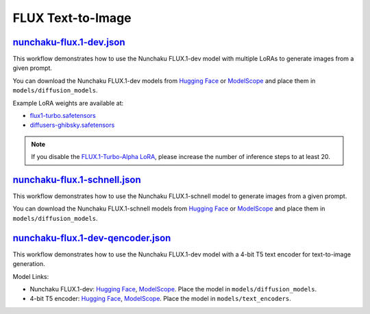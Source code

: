 FLUX Text-to-Image
==================

.. _nunchaku-flux.1-dev-json:

`nunchaku-flux.1-dev.json <https://github.com/mit-han-lab/ComfyUI-nunchaku/blob/main/example_workflows/nunchaku-flux.1-dev.json>`__
-----------------------------------------------------------------------------------------------------------------------------------

.. image:: https://huggingface.co/datasets/nunchaku-tech/cdn/resolve/main/ComfyUI-nunchaku/workflows/nunchaku-flux.1-dev.png
    :alt: nunchaku-flux.1-dev.json

This workflow demonstrates how to use the Nunchaku FLUX.1-dev model with multiple LoRAs to generate images from a given prompt.

You can download the Nunchaku FLUX.1-dev models from `Hugging Face <https://huggingface.co/nunchaku-tech/nunchaku-flux.1-dev>`__ or `ModelScope <https://modelscope.cn/models/nunchaku-tech/nunchaku-flux.1-dev>`__ and place them in ``models/diffusion_models``.

Example LoRA weights are available at:

- `flux1-turbo.safetensors <https://huggingface.co/alimama-creative/FLUX.1-Turbo-Alpha/blob/main/diffusion_pytorch_model.safetensors>`__
- `diffusers-ghibsky.safetensors <https://huggingface.co/aleksa-codes/flux-ghibsky-illustration/blob/main/lora.safetensors>`__

.. note::
    If you disable the `FLUX.1-Turbo-Alpha LoRA <https://huggingface.co/alimama-creative/FLUX.1-Turbo-Alpha/blob/main/diffusion_pytorch_model.safetensors>`__, please increase the number of inference steps to at least 20.

.. seealso::
    See nodes :ref:`nunchaku-flux-dit-loader`, :ref:`nunchaku-flux-lora-loader`.

.. _nunchaku-flux.1-schnell-json:

`nunchaku-flux.1-schnell.json <https://github.com/mit-han-lab/ComfyUI-nunchaku/blob/main/example_workflows/nunchaku-flux.1-schnell.json>`__
-------------------------------------------------------------------------------------------------------------------------------------------

.. image:: https://huggingface.co/datasets/nunchaku-tech/cdn/resolve/main/ComfyUI-nunchaku/workflows/nunchaku-flux.1-schnell.png
    :alt: nunchaku-flux.1-schnell.json

This workflow demonstrates how to use the Nunchaku FLUX.1-schnell model to generate images from a given prompt.

You can download the Nunchaku FLUX.1-schnell models from `Hugging Face <https://huggingface.co/nunchaku-tech/nunchaku-flux.1-schnell>`__ or `ModelScope <https://modelscope.cn/models/nunchaku-tech/nunchaku-flux.1-schnell>`__ and place them in ``models/diffusion_models``.

.. seealso::

    See node :ref:`nunchaku-flux-dit-loader`.

.. _nunchaku-flux.1-dev-qencoder-json:

`nunchaku-flux.1-dev-qencoder.json <https://github.com/mit-han-lab/ComfyUI-nunchaku/blob/main/example_workflows/nunchaku-flux.1-dev-qencoder.json>`__
-----------------------------------------------------------------------------------------------------------------------------------------------------

.. image:: https://huggingface.co/datasets/nunchaku-tech/cdn/resolve/main/ComfyUI-nunchaku/workflows/nunchaku-flux.1-dev-qencoder.png
    :alt: nunchaku-flux.1-dev-qencoder.json

This workflow demonstrates how to use the Nunchaku FLUX.1-dev model with a 4-bit T5 text encoder for text-to-image generation.

Model Links:

- Nunchaku FLUX.1-dev: `Hugging Face <https://huggingface.co/nunchaku-tech/nunchaku-flux.1-dev>`__, `ModelScope <https://modelscope.cn/models/nunchaku-tech/nunchaku-flux.1-dev>`__. Place the model in ``models/diffusion_models``.
- 4-bit T5 encoder: `Hugging Face <https://huggingface.co/nunchaku-tech/nunchaku-t5>`__, `ModelScope <https://modelscope.cn/models/nunchaku-tech/nunchaku-t5>`__. Place the model in ``models/text_encoders``.

.. seealso::

    See nodes :ref:`nunchaku-flux-dit-loader`, :ref:`nunchaku-text-encoder-loader-v2`.
